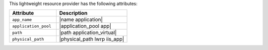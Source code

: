 .. The contents of this file are included in multiple topics.
.. This file should not be changed in a way that hinders its ability to appear in multiple documentation sets.

This lightweight resource provider has the following attributes:

.. list-table::
   :widths: 200 300
   :header-rows: 1

   * - Attribute
     - Description
   * - ``app_name``
     - |name application|
   * - ``application_pool``
     - |application_pool app|
   * - ``path``
     - |path application_virtual|
   * - ``physical_path``
     - |physical_path lwrp iis_app|
